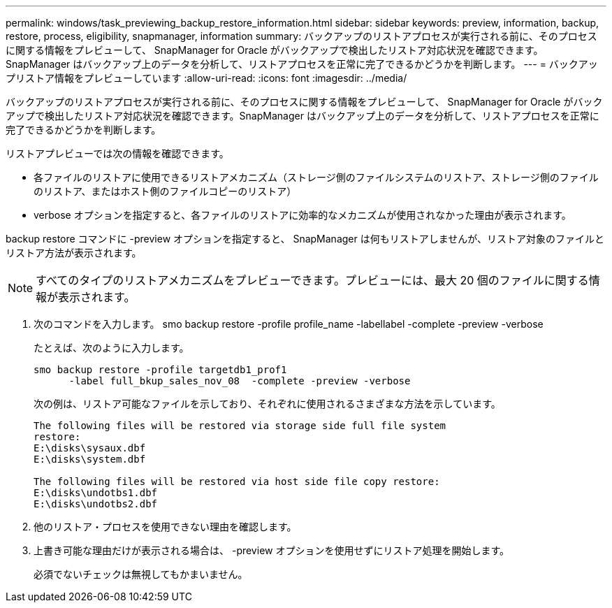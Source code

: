 ---
permalink: windows/task_previewing_backup_restore_information.html 
sidebar: sidebar 
keywords: preview, information, backup, restore, process, eligibility, snapmanager, information 
summary: バックアップのリストアプロセスが実行される前に、そのプロセスに関する情報をプレビューして、 SnapManager for Oracle がバックアップで検出したリストア対応状況を確認できます。SnapManager はバックアップ上のデータを分析して、リストアプロセスを正常に完了できるかどうかを判断します。 
---
= バックアップリストア情報をプレビューしています
:allow-uri-read: 
:icons: font
:imagesdir: ../media/


[role="lead"]
バックアップのリストアプロセスが実行される前に、そのプロセスに関する情報をプレビューして、 SnapManager for Oracle がバックアップで検出したリストア対応状況を確認できます。SnapManager はバックアップ上のデータを分析して、リストアプロセスを正常に完了できるかどうかを判断します。

リストアプレビューでは次の情報を確認できます。

* 各ファイルのリストアに使用できるリストアメカニズム（ストレージ側のファイルシステムのリストア、ストレージ側のファイルのリストア、またはホスト側のファイルコピーのリストア）
* verbose オプションを指定すると、各ファイルのリストアに効率的なメカニズムが使用されなかった理由が表示されます。


backup restore コマンドに -preview オプションを指定すると、 SnapManager は何もリストアしませんが、リストア対象のファイルとリストア方法が表示されます。


NOTE: すべてのタイプのリストアメカニズムをプレビューできます。プレビューには、最大 20 個のファイルに関する情報が表示されます。

. 次のコマンドを入力します。 smo backup restore -profile profile_name -labellabel -complete -preview -verbose
+
たとえば、次のように入力します。

+
[listing]
----
smo backup restore -profile targetdb1_prof1
      -label full_bkup_sales_nov_08  -complete -preview -verbose
----
+
次の例は、リストア可能なファイルを示しており、それぞれに使用されるさまざまな方法を示しています。

+
[listing]
----
The following files will be restored via storage side full file system
restore:
E:\disks\sysaux.dbf
E:\disks\system.dbf

The following files will be restored via host side file copy restore:
E:\disks\undotbs1.dbf
E:\disks\undotbs2.dbf
----
. 他のリストア・プロセスを使用できない理由を確認します。
. 上書き可能な理由だけが表示される場合は、 -preview オプションを使用せずにリストア処理を開始します。
+
必須でないチェックは無視してもかまいません。


